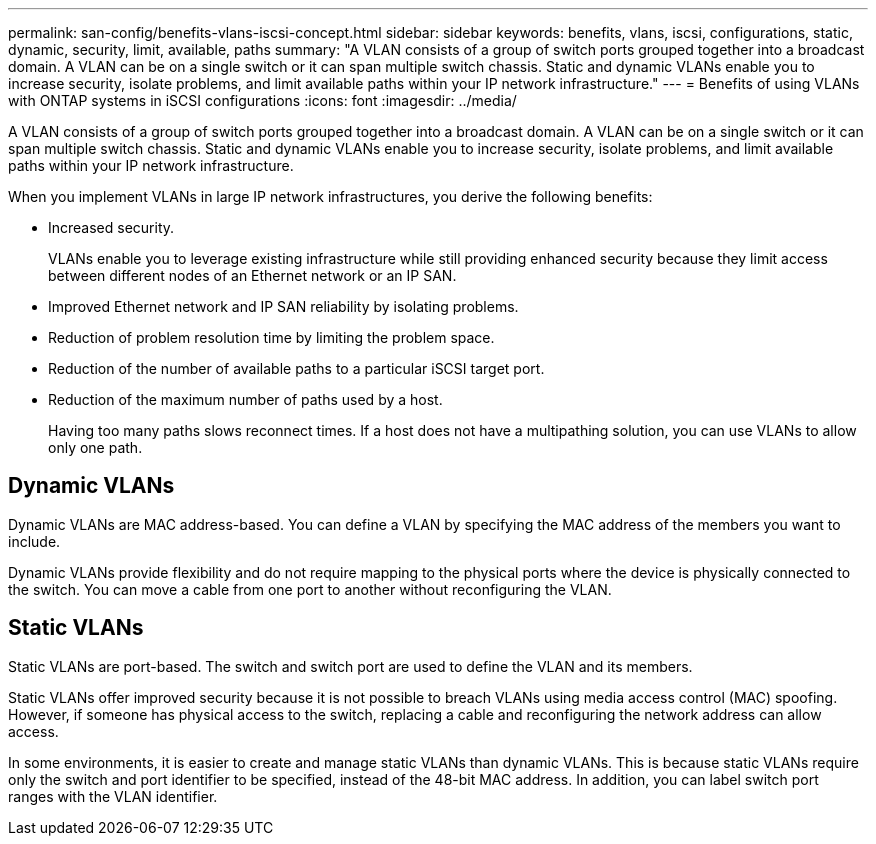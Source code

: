 ---
permalink: san-config/benefits-vlans-iscsi-concept.html
sidebar: sidebar
keywords: benefits, vlans, iscsi, configurations, static, dynamic, security, limit, available, paths
summary: "A VLAN consists of a group of switch ports grouped together into a broadcast domain. A VLAN can be on a single switch or it can span multiple switch chassis. Static and dynamic VLANs enable you to increase security, isolate problems, and limit available paths within your IP network infrastructure."
---
= Benefits of using VLANs with ONTAP systems in iSCSI configurations 
:icons: font
:imagesdir: ../media/

[.lead]
A VLAN consists of a group of switch ports grouped together into a broadcast domain. A VLAN can be on a single switch or it can span multiple switch chassis. Static and dynamic VLANs enable you to increase security, isolate problems, and limit available paths within your IP network infrastructure.

When you implement VLANs in large IP network infrastructures, you derive the following benefits:

* Increased security.
+
VLANs enable you to leverage existing infrastructure while still providing enhanced security because they limit access between different nodes of an Ethernet network or an IP SAN.

* Improved Ethernet network and IP SAN reliability by isolating problems.
* Reduction of problem resolution time by limiting the problem space.
* Reduction of the number of available paths to a particular iSCSI target port.
* Reduction of the maximum number of paths used by a host.
+
Having too many paths slows reconnect times. If a host does not have a multipathing solution, you can use VLANs to allow only one path.

== Dynamic VLANs

Dynamic VLANs are MAC address-based. You can define a VLAN by specifying the MAC address of the members you want to include.

Dynamic VLANs provide flexibility and do not require mapping to the physical ports where the device is physically connected to the switch. You can move a cable from one port to another without reconfiguring the VLAN.

== Static VLANs

Static VLANs are port-based. The switch and switch port are used to define the VLAN and its members.

Static VLANs offer improved security because it is not possible to breach VLANs using media access control (MAC) spoofing. However, if someone has physical access to the switch, replacing a cable and reconfiguring the network address can allow access.

In some environments, it is easier to create and manage static VLANs than dynamic VLANs. This is because static VLANs require only the switch and port identifier to be specified, instead of the 48-bit MAC address. In addition, you can label switch port ranges with the VLAN identifier.
